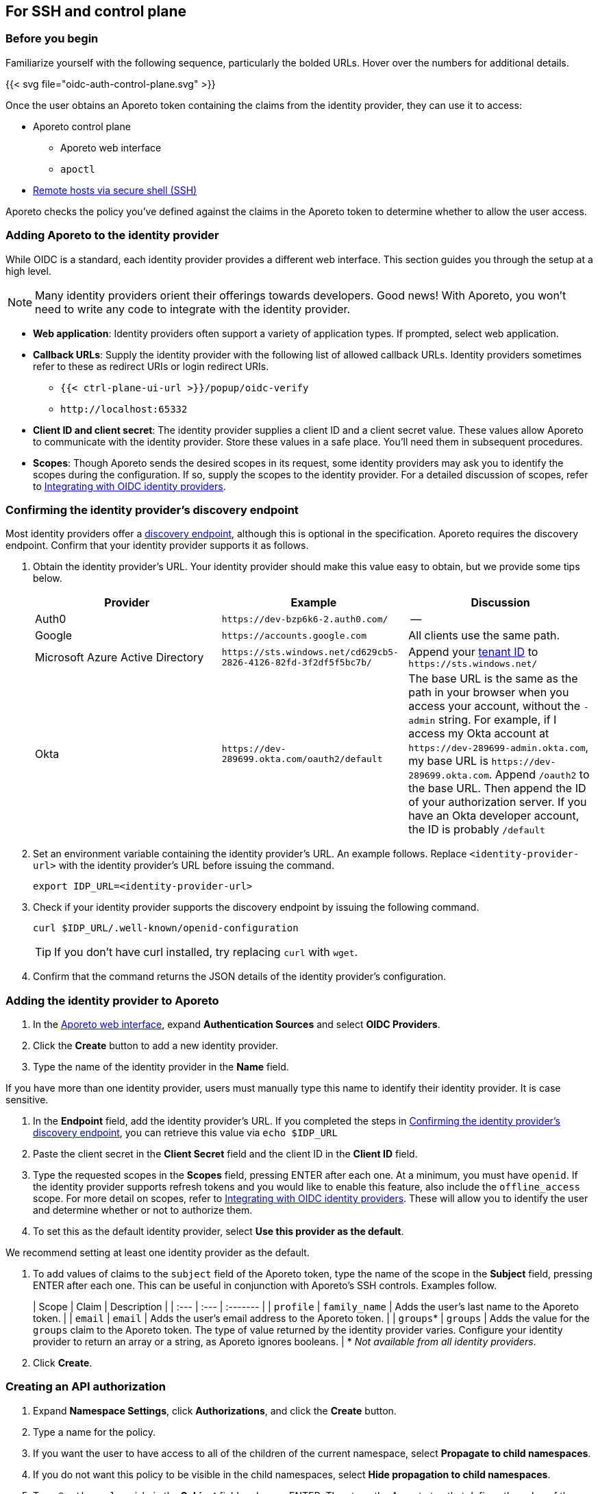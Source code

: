 == For SSH and control plane

//'''
//
//title: For SSH and control plane
//type: single
//url: "/3.14/setup/idp/ssh-ctrl-plane/"
//weight: 20
//menu:
//  3.14:
//    parent: "idp"
//    identifier: "oidc-ssh-ctrl-plane"
//canonical: https://docs.aporeto.com/3.14/setup/idp/ssh-ctrl-plane/
//
//'''

=== Before you begin

Familiarize yourself with the following sequence, particularly the bolded URLs.
Hover over the numbers for additional details.

{{< svg file="oidc-auth-control-plane.svg" >}}

Once the user obtains an Aporeto token containing the claims from the identity provider, they can use it to access:

* Aporeto control plane
 ** Aporeto web interface
 ** `apoctl`
* xref:../ssh/about.adoc[Remote hosts via secure shell (SSH)]

Aporeto checks the policy you've defined against the claims in the Aporeto token to determine whether to allow the user access.

[.task]
=== Adding Aporeto to the identity provider

While OIDC is a standard, each identity provider provides a different web interface.
This section guides you through the setup at a high level.

[NOTE]
====
Many identity providers orient their offerings towards developers. Good news! With Aporeto, you won't need to write any code to integrate with the identity provider.
====

* *Web application*: Identity providers often support a variety of application types.
If prompted, select web application.
* *Callback URLs*: Supply the identity provider with the following  list of allowed callback URLs.
Identity providers sometimes refer to these as redirect URIs or login redirect URIs.
 ** `{{< ctrl-plane-ui-url >}}/popup/oidc-verify`
 ** `+http://localhost:65332+`
* *Client ID and client secret*: The identity provider supplies a client ID and a client secret value.
These values allow Aporeto to communicate with the identity provider.
Store these values in a safe place.
You'll need them in subsequent procedures.
* *Scopes*: Though Aporeto sends the desired scopes in its request, some identity providers may ask you to identify the scopes during the configuration.
If so, supply the scopes to the identity provider.
For a detailed discussion of scopes, refer to xref:../[Integrating with OIDC identity providers].

[.task]
=== Confirming the identity provider's discovery endpoint

Most identity providers offer a https://openid.net/specs/openid-connect-discovery-1_0.html#IssuerDiscovery[discovery endpoint], although this is optional in the specification.
Aporeto requires the discovery endpoint.
Confirm that your identity provider supports it as follows.

. Obtain the identity provider's URL. Your identity provider should make this value easy to obtain, but we provide some tips below.
+
|===
| Provider | Example | Discussion

| Auth0
| `+https://dev-bzp6k6-2.auth0.com/+`
| --

| Google
| `+https://accounts.google.com+`
| All clients use the same path.

| Microsoft Azure Active Directory
| `+https://sts.windows.net/cd629cb5-2826-4126-82fd-3f2df5f5bc7b/+`
| Append your https://techcommunity.microsoft.com/t5/Office-365/How-do-you-find-the-tenant-ID/td-p/89018[tenant ID] to `+https://sts.windows.net/+`

| Okta
| `+https://dev-289699.okta.com/oauth2/default+`
| The base URL is the same as the path in your browser when you access your account, without the `-admin` string. For example, if I access my Okta account at `+https://dev-289699-admin.okta.com+`, my base URL is `+https://dev-289699.okta.com+`. Append `/oauth2` to the base URL. Then append the ID of your authorization server. If you have an Okta developer account, the ID is probably `/default`
|===

. Set an environment variable containing the identity provider's URL. An example follows. Replace `<identity-provider-url>` with the identity provider's URL before issuing the command.
+
[,console]
----
export IDP_URL=<identity-provider-url>
----

. Check if your identity provider supports the discovery endpoint by issuing the following command.
+
[,console]
----
curl $IDP_URL/.well-known/openid-configuration
----
+
[TIP]
====
If you don't have curl installed, try replacing `curl` with `wget`.
====

. Confirm that the command returns the JSON details of the identity provider's configuration.

[.task]
=== Adding the identity provider to Aporeto

. In the xref:{{< ctrl-plane-ui-url >}}/app[Aporeto web interface], expand *Authentication Sources* and select *OIDC Providers*.
. Click the *Create* button to add a new identity provider.
. Type the name of the identity provider in the *Name* field.
[TIP]
====
If you have more than one identity provider, users must manually type this name to identify their identity provider. It is case sensitive.
====
. In the *Endpoint* field, add the identity provider's URL. If you completed the steps in <<confirming-the-identity-provider-s-discovery-endpoint,Confirming the identity provider's discovery endpoint>>, you can retrieve this value via `echo $IDP_URL`
. Paste the client secret in the *Client Secret* field and the client ID in the *Client ID* field.
. Type the requested scopes in the *Scopes* field, pressing ENTER after each one. At a minimum, you must have `openid`. If the identity provider supports refresh tokens and you would like to enable this feature, also include the `offline_access` scope. For more detail on scopes, refer to xref:../[Integrating with OIDC identity providers]. These will allow you to identify the user and determine whether or not to authorize them.
. To set this as the default identity provider, select *Use this provider as the default*.
[WARNING]
====
We recommend setting at least one identity provider as the default.
====
. To add values of claims to the `subject` field of the Aporeto token, type the name of the scope in the *Subject* field, pressing ENTER after each one.
This can be useful in conjunction with Aporeto's SSH controls.
Examples follow.
+
| Scope | Claim | Description |
 | :--- | :--- | :------- |
 | `profile` | `family_name` | Adds the user's last name to the Aporeto token. |
 | `email` | `email` | Adds the user's email address to the Aporeto token. |
 | `groups`* | `groups` | Adds the value for the `groups` claim to the Aporeto token. The type of value returned by the identity provider varies. Configure your identity provider to return an array or a string, as Aporeto ignores booleans. |
 * _Not available from all identity providers_.

. Click *Create*.

[.task]
=== Creating an API authorization

. Expand *Namespace Settings*, click *Authorizations*, and click the *Create* button.
. Type a name for the policy.
. If you want the user to have access to all of the children of the current namespace, select *Propagate to child namespaces*.
. If you do not want this policy to be visible in the child namespaces, select *Hide propagation to child namespaces*.
. Type `@auth:realm=oidc` in the *Subject* field and press ENTER.
Then type the Aporeto tag that defines the value of the claim that must appear in the user's Aporeto token.
Some examples follow.
+
| Identity provider | Scope requested | Example claim key or value | Aporeto tag |
 | :----------- | :---------- | :------------ | :------- |
 | all  | `email` | `bjoliet@email.com` | `@auth:email=bjoliet@email.com` |
 | https://developers.google.com/identity/protocols/OpenIDConnect#hd-param[Google] | `hd` | `example.com` | `@auth:hd=example.com` |
 | Microsoft Azure Active Directory | `groups`        | `groups:1e94a453-2727-47f6-b59e-d86df3494312` | `@auth:groups:1e94a453-2727-47f6-b59e-d86df3494312=true` |
 | Microsoft Azure Active Directory | `tid`           | `tid:9188040d-6c67-4c5b-b112-36a304b66dad` | `@auth:tid:9188040d-6c67-4c5b-b112-36a304b66dad=true` |
 | Okta                             | `groups`        | `groups:your-org` | `@auth:groups:your-org=true` |
[TIP]
====
You can include multiple tags connected by AND or OR to form a logical expression.
====

. Select the namespace that you want to allow the user to access from the *Target Namespace* list box.
. Click *Next*.
. If you want to require the user to attempt their login from a certain subnet or subnets, specify the subnet or subnets in the *List of authorized subnets* field.
. Click *Next*.
. Select the roles that the user should have.
. Click *Create*.
. Congratulations! The user should now be able to click *Sign in with OIDC* to access the Aporeto web interface and use `apoctl auth oidc` to log into `apoctl`.
